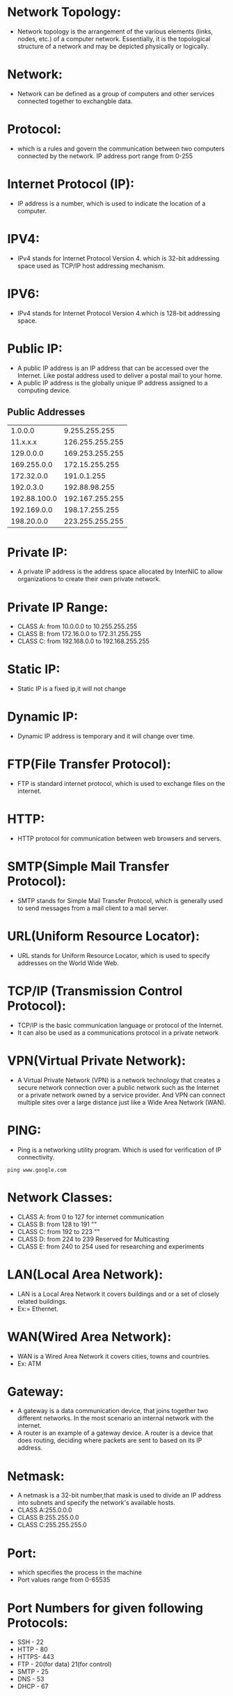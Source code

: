 * Network Topology:
- Network topology is the arrangement of the various elements (links, nodes, etc.) of a computer network. 
  Essentially, it is the topological structure of a network and may be depicted physically or logically.
* Network:
- Network can be defined as a group of computers and other services connected together to exchangble data.
* Protocol:
- which is a rules and govern the communication between two computers connected by the network.
  IP address port range from 0-255
* Internet Protocol (IP):
- IP address is a number, which is used to indicate the location of a computer.
* IPV4:
- IPv4 stands for Internet Protocol Version 4. which is 32-bit addressing space used as TCP/IP host addressing mechanism. 
* IPV6:
- IPv4 stands for Internet Protocol Version 4.which is 128-bit addressing space.
* Public IP:
- A public IP address is an IP address that can be accessed over the Internet. Like postal address used to deliver a postal mail to your home.
- A public IP address is the globally unique IP address assigned to a computing device.
** Public Addresses
| 1.0.0.0      | 9.255.255.255   |
| 11.x.x.x     | 126.255.255.255 |
| 129.0.0.0    | 169.253.255.255 |
| 169.255.0.0  | 172.15.255.255  |
| 172.32.0.0   | 191.0.1.255     |
| 192.0.3.0    | 192.88.98.255   |
| 192.88.100.0 | 192.167.255.255 |
| 192.169.0.0  | 198.17.255.255  |
| 198.20.0.0   | 223.255.255.255 |

* Private IP:
- A private IP address is the address space allocated by InterNIC to allow organizations to create their own private network.
* Private IP Range:
+ CLASS A: from 10.0.0.0    to 10.255.255.255   
+ CLASS B: from 172.16.0.0  to 172.31.255.255   
+ CLASS C: from 192.168.0.0 to 192.168.255.255
* Static IP:
- Static IP is a fixed ip,it will not change
* Dynamic IP:
- Dynamic IP address is temporary and it will change over time.
* FTP(File Transfer Protocol):
- FTP is standard internet protocol, which is used to exchange files on the internet.
* HTTP:
- HTTP protocol for communication between web browsers and servers.
* SMTP(Simple Mail Transfer Protocol):
- SMTP stands for Simple Mail Transfer Protocol, which is generally used to send messages from a mail client to a mail server. 
* URL(Uniform Resource Locator):
- URL stands for Uniform Resource Locator, which is used to specify addresses on the World Wide Web.
* TCP/IP (Transmission Control Protocol):
- TCP/IP is the basic communication language or protocol of the Internet. 
- It can also be used as a communications protocol in a private network
* VPN(Virtual Private Network):
- A Virtual Private Network (VPN) is a network technology that creates a secure network connection over a public network such as the Internet or a 
  private network owned by a service provider. And VPN can connect multiple sites over a large distance just like a Wide Area Network (WAN).
* PING:
- Ping is a networking utility program. Which is used for verification of IP connectivity.
#+begin_example
ping www.google.com
#+end_example
* Network Classes:
+ CLASS A: from 0 to 127 for internet communication
+ CLASS B: from 128 to 191 ""
+ CLASS C: from 192 to 223 ""
+ CLASS D: from 224 to 239 Reserved for Multicasting
+ CLASS E: from 240 to 254 used for researching and experiments
* LAN(Local Area Network):
- LAN is a Local Area Network it covers buildings and or a set of closely related buildings.
+ Ex:= Ethernet.
* WAN(Wired Area Network):
- WAN is a Wired Area Network it covers cities, towns and countries.
+ Ex: ATM
* Gateway:
- A gateway is a data communication device, that joins together two different networks. In the most scenario an internal network with the internet.
- A router is an example of a gateway device. A router is a device that does routing, deciding where packets are sent to based on its IP address.
* Netmask:
- A netmask is a 32-bit number,that mask is used to divide an IP address into subnets and specify the network's available hosts.
+ CLASS A:255.0.0.0
+ CLASS B:255.255.0.0
+ CLASS C:255.255.255.0
* Port:
- which specifies the process in the machine
- Port values range from 0-65535
* Port Numbers for given following Protocols:
+ SSH - 22
+ HTTP - 80
+ HTTPS- 443
+ FTP - 20(for data) 21(for control)
+ SMTP - 25
+ DNS - 53
+ DHCP - 67
* Server:
- server is a computer program that provides services to other computer programs (and their users) in the same or other computers.
* Router:
- Router is a device which is used to connect to the different network elements.
* Switch:
- switch is a device which is used to connect the same network elements.
* Web Server:
 - A web server is an information technology that processes requests via HTTP, 
   the basic network protocol used to distribute information on the World Wide Web.
 - The server is machine or programme that process the client request and send back the response.
* Client:
 - Cleint is a machine in which request a service from the server.
* XAMPP:
XAMPP is available with various distributions depends upon the OS.
- LAMP : For Linux
- WAMP : For Windows
- MAMP  : For MAC OS
 - LAMP is a free and open source Linux web server tool kit package, It consisting of the Apache HTTP Server, 
   MySQL database, and interpreters for scripts written in the PHP and Perl programming languages.
  
 - It is used as a development tool, to allow website designers and programmers to test their work on their own computers without any access to the Internet. .
* Apache Web server:
- Apache Web Server is an open source Web server for creation, deployment and management web applications.
- Which is designed to host one or more Web applications,
- It is also widely used by Web server many companies uses this server to host their internal web applications by configuring shared/virtual hosting,
  as by default, Apache Web Server supports and distinguishes between different hosts that reside on the same machine.
+ To install Apache-server on Linux, use the following command
#+begin_example
For Linux:= sudo apt-get install apache2
For CentOS:= yum install httpd
#+end_example
** How to host a website?:
1) To start the apache server, use the following command:
#+begin_example
For Linux:= service apache2 start
For CentOS:= service httpd start
#+end_example
2) open browser and type =localhost= or =127.0.0.1= then, browser displays the default apache page. If the default page is not found, then restart the apache server by using the following command.
#+begin_example
For Linux: service apache2 restart
For CentOS: service httpd restart
#+end_example
3) create a sample html, js and css files and place them in a folder. 
4) move the contents of the folder to  =/var/www/html= or =/var/www/=
5) open browser and type =localhost/<file name> or 127.0.0.1/<file name>.
#+begin_example
localhost/example.html
#+end_example
6) To stop the apache server, use the following command:
#+begin_example
For Linux:= service apache2 stop
For CentOS:= service httpd stop
#+end_example

* DNS-Server 
 - Domain Name System (or Service or Server), an Internet service that translates domain names into IP addresses. Because domain names are alphabetic,
   they're easier to remember. The Internet however, is really based on IP addresses. Every time you use a domain name, therefore,
   a DNS service must translate the name into the corresponding IP address.
   EX : - 
   - To find the IP address of www.example.com. We use command as below
#+begin_example
nslookup www.example.com
#+end_example
The above command will give the ip address associated with =www.example.com= using DNS server.
* DHCP(Dynamic Host Configuration Protocol):
 - DHCP is a Network protocol that automatically provides an Internet Protocol (IP), Netmask, Default gateway, DNS entries to the host.
** Advantages of DHCP-Server:
 - DHCP is useful for automatic configuration of client network interfaces. When configuring the client system, the administrator chooses DHCP instead of
   specifying an IP address, netmask, gateway, or DNS servers. The client retrieves this information from the DHCP server. 
 - There is no need to manually configure each client with an IP address.
 - You don't need to keep a record of the IP addresses that you have assigned.
 - You can automatically assign a new IP address if you move a client to a different subnet.
* SSH-Server:
 - Secure Shell, is a protocol used to securely log onto remote systems. It is the most common way to access remote Linux and Unix-like servers,
   such as VPS instances.
****** Syntax:= The tool on Linux for connecting to a remote system using SSH is called
#+begin_example
ssh remote_host
#+end_example
 - The remote_host in this example is the IP address or domain name that you are trying to connect to.
 - This command assumes that your username on the remote system is the same as your username on your local system.
 - If your username is different on the remote system, you can specify it by using this syntax:
#+begin_example
ssh remote_username@remote_host
#+end_example
 - Once you have connected to the server, you will probably be asked to verify your identity by providing a password.
** Type the following yum command to install openssh client and server.
#+begin_example
yum -y install openssh-server openssh-clients
#+end_example
*** How Does SSH Work?
 - SSH works by connecting a client program to an ssh server.
 - In the above commands, ssh is the client program. The ssh server is already running on the remote_host that we specified.
 - The process needed to start an ssh server depends on the distribution of Linux that you are using.
 - You can start the ssh server on the VPS by typing:
#+begin_example
sudo service ssh start
#+end_example
 - That should start the sshd server and you can then log in remotely.
*** How Does Key-based Authentication Work?
 - Key-based authentication works by creating a pair of keys: a private key and a public key.
 - The private key is located on the client machine and is secured and kept secret.
 - The public key can be given to anyone or placed on any server you wish to access.
 - When you attempt to connect using a key-pair, the server will use the public key to create a message for the client computer that can only be read with the private key.
 - The client computer then sends the appropriate response back to the server and the server will know that the client is legitimate.
 - This entire process is done in the background automatically after you set up keys.
**** How To Create SSH Keys
 - SSH keys should be generated on the computer you wish to log in from. This is usually your local computer.
 - Enter the following into the command line:
#+begin_example
ssh-keygen
#+end_example 
 - Press enter to accept the defaults. Your keys will be created at ~/.ssh/id_rsa.pub and ~/.ssh/id_rsa.
 - Change into the .ssh directory by typing:
#+begin_example
cd ~/.ssh
#+end_example
 - As you can see, the id_rsa file is readable and writable only to the owner. This is how it should be to keep it secret.
 - The id_rsa.pub file, however, can be shared and has permissions appropriate for this activity.
***** How To Transfer Your Public Key to the Server
 - You can copy the public key to the remote server by issuing this command:
#+begin_example
ssh-copy-id remote_host
#+end_example
 - This will start an SSH session, which you will need to authenticate with your password.
 - After you enter your password, it will copy your public key to the server's authorized keys file, which will allow you to log in without the password next time.

* Bridge:
- Bridge is a device that connects two LANs and controls data flow between them.
- Especially bridge is a store & forward device. During the connection of different LANs, it receives the frame from one LAN and transfer the same
  frame without encapsulating or without modification to other LAN. By using local and remote bridge, a network administrator can easily extend the network distance.
* Switch:
 - Switch is a device, Which is used to connect same network elements.
** The difference between switch and bridge are
-  Bridge is is device which divides a network into two. Switch connects multiple networks.
-  Bridge are software based and switch is a hardware based.
-  Bridge can have upto 16 ports while switch can handle many ports.
-  Bridge is rarely used. Switches are frequently used. 
* Setting Up Bridge Network
** Introduction:
- This page explains about creating a bridge and setting up of a bridge network on base machine.
- The document further explains the step by step creation of this network.
- Seen below is the diagram of bridged network along with its Containers.
[[/home/raghu/Downloads/Untitled drawing(1).jpg]]
** Setting Up Bridge Network:
*** Connecting LAN Interface and Bridge:
- To make a connection to the bridge, LAN interface name should be known. It can be identified by using the following command
#+begin_example
ifconfig -a
#+end_example
- The first task is to create a bridge, let us call it br0 (br0=bridgename). Bridge is basically a file configured with essential
  settings which mentions the bridge name, boot protocol, on boot settings, type and if it is to be network manager controlled.
  Move to the network-scripts directory in =/etc/sysconfig= by following command
#+begin_example
cd /etc/sysconfig/network-scripts/
#+end_example
- And create a file with name =ifcfg-br0= and write the following settings:
#+begin_example
DEVICE=br0
TYPE=Bridge
ONBOOT=yes
NM_CONTROLLED=no
BOOTPROTO=none
#+end_example
- Restart network service to effect the changes.
#+begin_example
service network restrat
#+end_example
- Following command can be issued to list all the bridges created and the interfaces they are connected to.
#+begin_example
brctl show
#+end_example
- The output has to bridge and any other bridges previously created with connected interfaces.
- With current configuration used, a sample output can be seen below:
#+begin_example
bridge name	bridge id		STP enabled	interfaces
br0		8000.5cf9dd75d1f8	no		
#+end_example
*** Creating Container:
- We next move ahead in creation of a container with following settings:
#+begin_example
Syntax:= vzctl create <CT-ID> --ostemplate <template> --hostname <host-name>
Ex:= vzctl create 201 --ostemplate centos-6-x86_64-minimal --hostname centos
#+end_example
- set the netfilter to full for the container.
#+begin_example
Syntax:= vzctl set <CT-ID> --netfilter full --save
Ex:= vzctl set 201 --netfliter full --save
#+end_example
- The Container need to be connected to the bridge br0 and this is achieved by connecting with the respective interface. This is done by the following commands
#+begin_example
Syntax:= vzctl set <CT-ID> --netif_add eth0,,,,br0 --save
Ex:= vzctl set 201 --netif_add eth0,,,,br0 --save
#+end_example
- Start the container and set its status to running.
#+begin_example
Syntax:= vzctl start <CT-ID>
Ex:= vzctl start 201
#+end_example
*** Configuring Container:
- Enter the contianer
#+begin_example
Syntax:= vzctl enter <CT-ID>
Ex:= vzctl enter 201
#+end_example
- The ifcfg-eth0 file present in =/etc/sysconfig/network-script= directory for the container need to be configured with following settings
#+begin_example
Syntax:= DEVICE=eth0
         HWADDR=<<Hardware address of eth0>>
	 BOOTPROTO=static
	 ONBOOT=yes
	 NM_CONTROLLED=no
	 IPADDR=<<IP address of container>>
	 NETMASK=<<IP address of netmask>>
Ex:=     DEVICE=eth0
         HWADDR=00:18:51:20:58:72
	 BOOTPROTO=static
	 ONBOOT=yes
	 NM_CONTROLLED=no
	 IPADDR=10.11.12.1
	 NETMASK=255.0.0.0
#+end_example
- Restart the network service and check if the eth0 is assigned to ip-address or not (ifconfig command)
- The hardware address can be known by the command ifconfig -a.
- Note: Hardware address will be only available after adding the configuration files. The process is to first add the configuration without the hardware address,
  restart the service and later update it.

